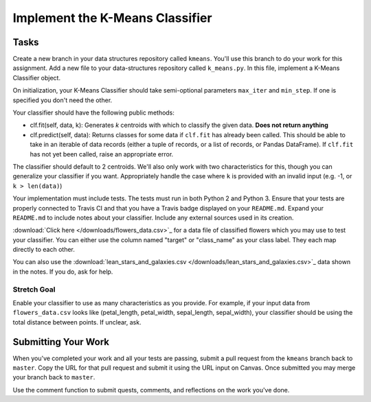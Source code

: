 ********************************************
Implement the K-Means Classifier
********************************************

Tasks
=====

Create a new branch in your data structures repository called ``kmeans``.
You'll use this branch to do your work for this assignment.
Add a new file to your data-structures repository called ``k_means.py``.
In this file, implement a K-Means Classifier object.

On initialization, your K-Means Classifier should take semi-optional parameters ``max_iter`` and ``min_step``.
If one is specified you don't need the other.

Your classifier should have the following public methods:

* clf.fit(self, data, k): Generates `k` centroids with which to classify the given data. **Does not return anything**
* clf.predict(self, data): Returns classes for some data if ``clf.fit`` has already been called. This should be able to take in an iterable of data records (either a tuple of records, or a list of records, or Pandas DataFrame). If ``clf.fit`` has not yet been called, raise an appropriate error.

The classifier should default to 2 centroids.
We'll also only work with two characteristics for this, though you can generalize your classifier if you want.
Appropriately handle the case where ``k`` is provided with an invalid input (e.g. -1, or ``k > len(data)``)

Your implementation must include tests.
The tests must run in both Python 2 and Python 3.
Ensure that your tests are properly connected to Travis CI and that you have a Travis badge displayed on your ``README.md``.
Expand your ``README.md`` to include notes about your classifier.
Include any external sources used in its creation.

:download:`Click here </downloads/flowers_data.csv>`_ for a data file of classified flowers which you may use to test your classifier.
You can either use the column named "target" or "class_name" as your class label.
They each map directly to each other.

You can also use the :download:`lean_stars_and_galaxies.csv </downloads/lean_stars_and_galaxies.csv>`_ data shown in the notes.
If you do, ask for help.


Stretch Goal
-----------

Enable your classifier to use as many characteristics as you provide.
For example, if your input data from ``flowers_data.csv`` looks like (petal_length, petal_width, sepal_length, sepal_width), your classifier should be using the total distance between points.
If unclear, ask.


Submitting Your Work
====================

When you've completed your work and all your tests are passing, submit a pull request from the ``kmeans`` branch back to ``master``.
Copy the URL for that pull request and submit it using the URL input on Canvas.
Once submitted you may merge your branch back to ``master``.

Use the comment function to submit quests, comments, and reflections on the work you've done.
